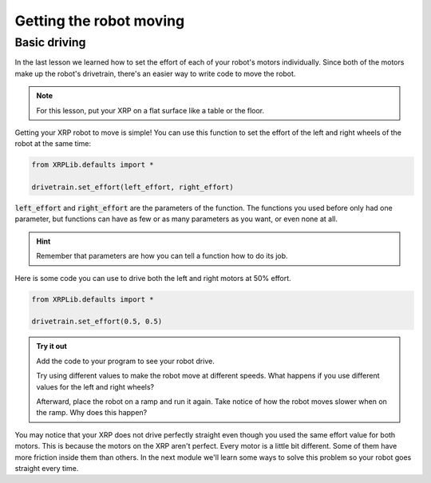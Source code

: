 Getting the robot moving
========================

Basic driving
-------------

In the last lesson we learned how to set the effort of each of your robot's 
motors individually. Since both of the motors make up the robot's drivetrain,
there's an easier way to write code to move the robot.

.. note:: 

    For this lesson, put your XRP on a flat surface like a table or the floor.

Getting your XRP robot to move is simple! You can use this function to set the 
effort of the left and right wheels of the robot at the same time:

.. code-block:: python

    from XRPLib.defaults import *

    drivetrain.set_effort(left_effort, right_effort)

:code:`left_effort` and :code:`right_effort` are the parameters of the function.
The functions you used before only had one parameter, but functions can have as
few or as many parameters as you want, or even none at all.

.. hint:: 

    Remember that parameters are how you can tell a function how to do its job.


Here is some code you can use to drive both the left and right motors at 50% 
effort.

.. code-block:: python

    from XRPLib.defaults import *
    
    drivetrain.set_effort(0.5, 0.5)

.. admonition:: Try it out
    
    Add the code to your program to see your robot drive.

    Try using different values to make the robot move at different speeds. What 
    happens if you use different values for the left and right wheels?

    Afterward, place the robot on a ramp and run it again. Take notice of how
    the robot moves slower when on the ramp. Why does this happen?

You may notice that your XRP does not drive perfectly straight even though you 
used the same effort value for both motors. This is because the motors on the 
XRP aren't perfect. Every motor is a little bit different. Some of them have 
more friction inside them than others. In the next module we'll learn some ways 
to solve this problem so your robot goes straight every time.

